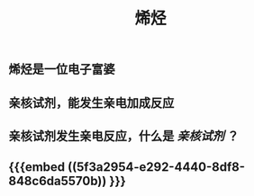 #+TITLE: 烯烃
#+TAGS:

** 烯烃是一位电子富婆
** 亲核试剂，能发生亲电加成反应
** 亲核试剂发生亲电反应，什么是 [[亲核试剂]] ？
** {{{embed ((5f3a2954-e292-4440-8df8-848c6da5570b)) }}}
